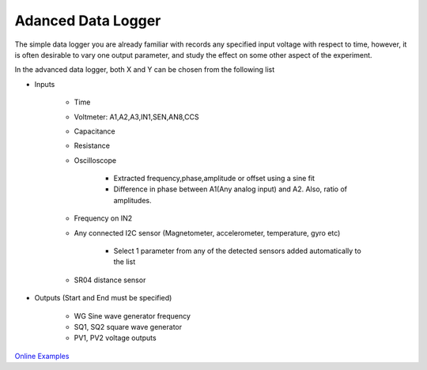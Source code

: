Adanced Data Logger
===================

The simple data logger you are already familiar with records any
specified input voltage with respect to time, however, it is often
desirable to vary one output parameter, and study the effect on some
other aspect of the experiment.

In the advanced data logger, both X and Y can be chosen from the following list

- Inputs
  
   - Time
   - Voltmeter: A1,A2,A3,IN1,SEN,AN8,CCS
   - Capacitance
   - Resistance
   - Oscilloscope
     
      - Extracted frequency,phase,amplitude or offset using a sine fit
      - Difference in phase between A1(Any analog input) and A2. Also, ratio of amplitudes.
   - Frequency on IN2
   - Any connected I2C sensor (Magnetometer, accelerometer, temperature, gyro etc)
     
       - Select 1 parameter from any of the detected sensors added automatically to the list
   - SR04 distance sensor
- Outputs (Start and End must be specified)
  
    - WG Sine wave generator frequency
    - SQ1, SQ2 square wave generator
    - PV1, PV2 voltage outputs

`Online Examples
<https://csparkresearch.in/lightblog/2020-02-03-advanced-logger.html>`_
